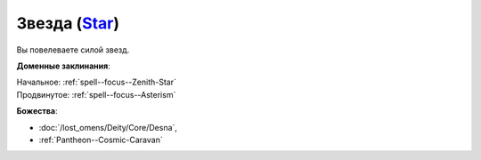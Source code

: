 .. title:: Домен звезды (Star Domain)

.. rst-class:: domain
.. _Domain--Star:

Звезда (`Star <https://2e.aonprd.com/Domains.aspx?ID=52>`_)
=============================================================================================================

Вы повелеваете силой звезд.

**Доменные заклинания**:

| Начальное: :ref:`spell--focus--Zenith-Star`
| Продвинутое: :ref:`spell--focus--Asterism`


**Божества**:

* :doc:`/lost_omens/Deity/Core/Desna`,
* :ref:`Pantheon--Cosmic-Caravan`
